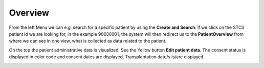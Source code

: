 Overview
********

From the left Menu we can e.g. search for a specific patient by using the **Create and Search**. If we click on the STCS patient id we are looking for, in the example 90000001, the system will then redirect us to the **PatientOverview** from where we can see in one view, what is collected as data related to the patient.

.. image:: overview0.png

On the top the patient administrative data is visualized. See the Yellow button **Edit patient data**. The consent status is displayed in color code and consent dates are displayed. Transplantation date/s is/are displayed. 

.. image:: overview1.png



.. image:: overview2.png

.. image:: overview3.png
